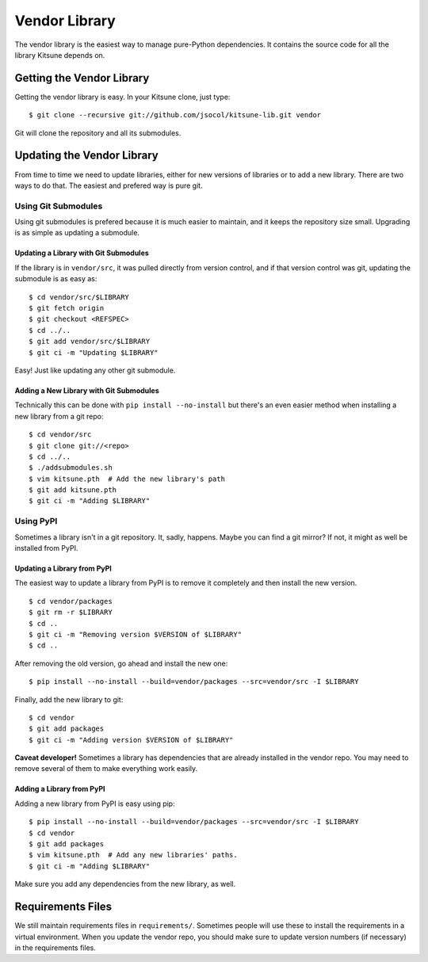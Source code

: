 .. _vendor-chapter:

==============
Vendor Library
==============

The vendor library is the easiest way to manage pure-Python dependencies. It
contains the source code for all the library Kitsune depends on.


Getting the Vendor Library
==========================

Getting the vendor library is easy. In your Kitsune clone, just type::

    $ git clone --recursive git://github.com/jsocol/kitsune-lib.git vendor

Git will clone the repository and all its submodules.


Updating the Vendor Library
===========================

From time to time we need to update libraries, either for new versions of
libraries or to add a new library. There are two ways to do that. The easiest
and prefered way is pure git.


Using Git Submodules
--------------------

Using git submodules is prefered because it is much easier to maintain, and it
keeps the repository size small. Upgrading is as simple as updating a
submodule.


Updating a Library with Git Submodules
^^^^^^^^^^^^^^^^^^^^^^^^^^^^^^^^^^^^^^

If the library is in ``vendor/src``, it was pulled directly from version
control, and if that version control was git, updating the submodule is as easy
as::

    $ cd vendor/src/$LIBRARY
    $ git fetch origin
    $ git checkout <REFSPEC>
    $ cd ../..
    $ git add vendor/src/$LIBRARY
    $ git ci -m "Updating $LIBRARY"

Easy! Just like updating any other git submodule.


Adding a New Library with Git Submodules
^^^^^^^^^^^^^^^^^^^^^^^^^^^^^^^^^^^^^^^^

Technically this can be done with ``pip install --no-install`` but there's an
even easier method when installing a new library from a git repo::

    $ cd vendor/src
    $ git clone git://<repo>
    $ cd ../..
    $ ./addsubmodules.sh
    $ vim kitsune.pth  # Add the new library's path
    $ git add kitsune.pth
    $ git ci -m "Adding $LIBRARY"


Using PyPI
----------

Sometimes a library isn't in a git repository. It, sadly, happens. Maybe you
can find a git mirror? If not, it might as well be installed from PyPI.


Updating a Library from PyPI
^^^^^^^^^^^^^^^^^^^^^^^^^^^^

The easiest way to update a library from PyPI is to remove it completely and
then install the new version.

::

    $ cd vendor/packages
    $ git rm -r $LIBRARY
    $ cd ..
    $ git ci -m "Removing version $VERSION of $LIBRARY"
    $ cd ..

After removing the old version, go ahead and install the new one::

    $ pip install --no-install --build=vendor/packages --src=vendor/src -I $LIBRARY

Finally, add the new library to git::

    $ cd vendor
    $ git add packages
    $ git ci -m "Adding version $VERSION of $LIBRARY"

**Caveat developer!** Sometimes a library has dependencies that are already
installed in the vendor repo. You may need to remove several of them to make
everything work easily.


Adding a Library from PyPI
^^^^^^^^^^^^^^^^^^^^^^^^^^

Adding a new library from PyPI is easy using pip::

    $ pip install --no-install --build=vendor/packages --src=vendor/src -I $LIBRARY
    $ cd vendor
    $ git add packages
    $ vim kitsune.pth  # Add any new libraries' paths.
    $ git ci -m "Adding $LIBRARY"

Make sure you add any dependencies from the new library, as well.


Requirements Files
==================

We still maintain requirements files in ``requirements/``. Sometimes people
will use these to install the requirements in a virtual environment. When you
update the vendor repo, you should make sure to update version numbers (if
necessary) in the requirements files.
